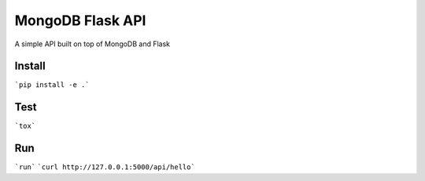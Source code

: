 ===============================
MongoDB Flask API
===============================

A simple API built on top of MongoDB and Flask

Install
-------

```pip install -e .```

Test
----

```tox```

Run
---

```run```
```curl http://127.0.0.1:5000/api/hello```
